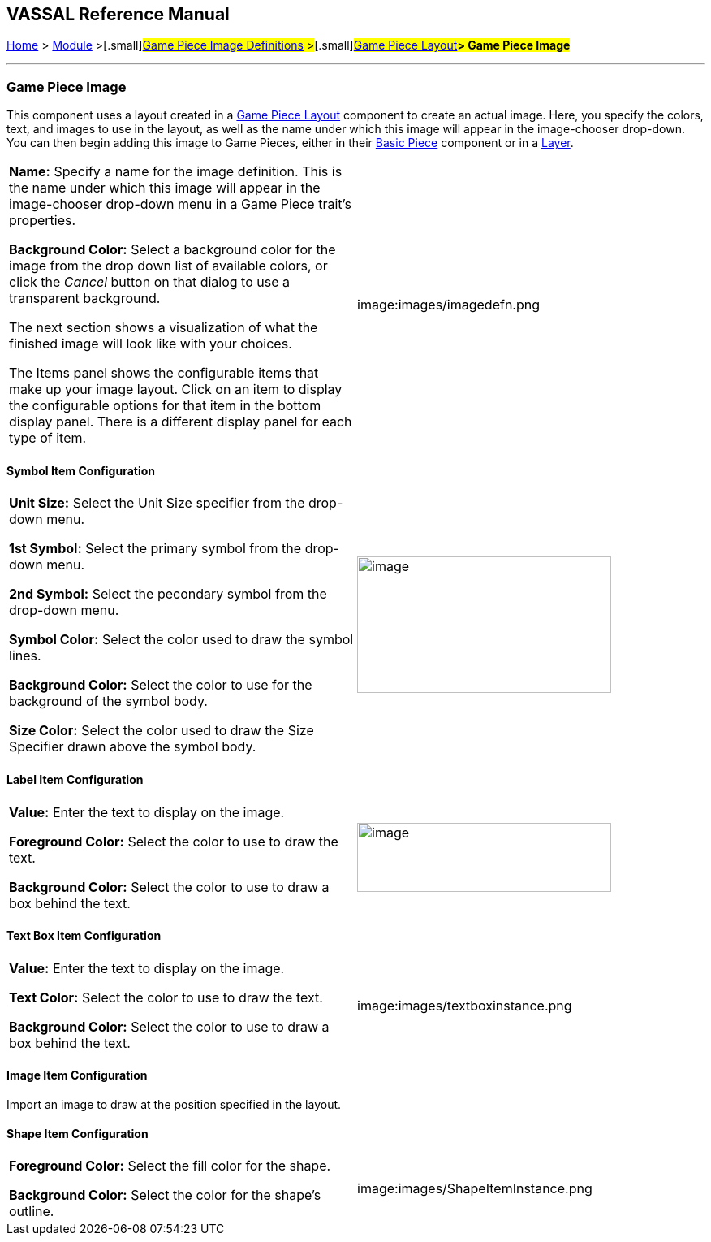 == VASSAL Reference Manual
[#top]

[.small]#<<index.adoc#toc,Home>> > <<GameModule.adoc#top,Module>> >#[.small]#<<GamePieceImageDefinitions.adoc#top,Game Piece Image Definitions>> >#[.small]#<<GamePieceLayouts.adoc#top,Game Piece Layout>>**> Game Piece Image**#

'''''

=== Game Piece Image

This component uses a layout created in a <<GamePieceLayouts.adoc#top,Game Piece Layout>> component to create an actual image.
Here, you specify the colors, text, and images to use in the layout, as well as the name under which this image will appear in the image-chooser drop-down.
You can then begin adding this image to Game Pieces, either in their <<BasicPiece.adoc#top,Basic Piece>> component or in a <<Layer.adoc#top,Layer>>.

[width="100%",cols="50%,<50%",]
|===
a|
*Name:* Specify a name for the image definition.
This is the name under which this image will appear in the image-chooser drop-down menu in a Game Piece trait's properties.

*Background Color:* Select a background color for the image from the drop down list of available colors, or click the _Cancel_ button on that dialog to use a transparent background.

The next section shows a visualization of what the finished image will look like with your choices.

The Items panel shows the configurable items that make up your image layout.
Click on an item to display the configurable options for that item in the bottom display panel.
There is a different display panel for each type of item.

|image:images/imagedefn.png
|===

==== Symbol Item Configuration

[width="100%",cols="50%,<50%",]
|===
|*Unit Size:* Select the Unit Size specifier from the drop-down menu.

*1st Symbol:* Select the primary symbol from the drop-down menu.

*2nd Symbol:* Select the pecondary symbol from the drop-down menu.

*Symbol Color:* Select the color used to draw the symbol lines.

*Background Color:* Select the color to use for the background of the symbol body.

*Size Color:* Select the color used to draw the Size Specifier drawn above the symbol body.
|image:images/symbolinstance.png[image,width=313,height=168]
|===

==== Label Item Configuration

[width="100%",cols="50%,<50%",]
|===
|*Value:* Enter the text to display on the image.

*Foreground Color:* Select the color to use to draw the text.

*Background Color:* Select the color to use to draw a box behind the text.
|image:images/textinstance.png[image,width=313,height=85]
|===

==== Text Box Item Configuration

[width="100%",cols="50%,<50%",]
|===
|*Value:* Enter the text to display on the image.

*Text Color:* Select the color to use to draw the text.

*Background Color:* Select the color to use to draw a box behind the text.
|image:images/textboxinstance.png
|===

==== Image Item Configuration

Import an image to draw at the position specified in the layout.

==== Shape Item Configuration

[width="100%",cols="50%,<50%",]
|===
|*Foreground Color:* Select the fill color for the shape.

*Background Color:* Select the color for the shape's outline.
|image:images/ShapeItemInstance.png
|===
